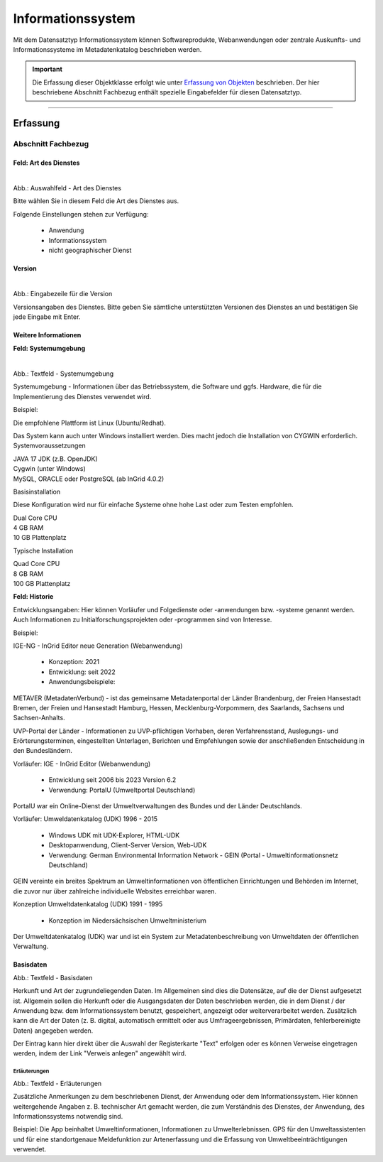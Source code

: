 
Informationssystem
==================

Mit dem Datensatztyp Informationssystem können Softwareprodukte, Webanwendungen oder zentrale Auskunfts- und Informationssysteme im Metadatenkatalog beschrieben werden.

.. important:: Die Erfassung dieser Objektklasse erfolgt wie unter `Erfassung von Objekten <https://metaver-bedienungsanleitung.readthedocs.io/de/latest/metaver_ige/ige_erfassung/erfassung-objekte.html>`_ beschrieben. Der hier beschriebene Abschnitt Fachbezug enthält spezielle Eingabefelder für diesen Datensatztyp.

-----------------------------------------------------------------------------------------------------------------------


Erfassung
---------

Abschnitt Fachbezug
^^^^^^^^^^^^^^^^^^^

Feld: Art des Dienstes
""""""""""""""""""""""

.. figure:: ../../../img/ige/erfassung/ige_metadaten/datensatztypen/datensatztyp_informationssystem/fachbezug_dienstart.png
   :align: left
   :scale: 50
   :figwidth: 100%

Abb.: Auswahlfeld - Art des Dienstes


Bitte wählen Sie in diesem Feld die Art des Dienstes aus.

Folgende Einstellungen stehen zur Verfügung: 

  - Anwendung
  - Informationssystem
  - nicht geographischer Dienst

 
 
Version
"""""""

.. figure:: ../../../img/ige/erfassung/ige_metadaten/datensatztypen/datensatztyp_informationssystem/fachbezug_version.png
   :align: left
   :scale: 50
   :figwidth: 100%


Abb.: Eingabezeile für die Version


Versionsangaben des Dienstes. Bitte geben Sie sämtliche unterstützten Versionen des Dienstes an und bestätigen Sie jede Eingabe mit Enter.

 
Weitere Informationen
"""""""""""""""""""""

**Feld: Systemumgebung**

.. figure:: ../../../img/ige/erfassung/ige_metadaten/datensatztypen/datensatztyp_informationssystem/fachbezug_weitere-informationen.png
   :align: left
   :scale: 50
   :figwidth: 100%

Abb.: Textfeld - Systemumgebung

Systemumgebung - Informationen über das Betriebssystem, die Software und ggfs. Hardware, die für die Implementierung des Dienstes verwendet wird.

Beispiel:

Die empfohlene Plattform ist Linux (Ubuntu/Redhat).

Das System kann auch unter Windows installiert werden. Dies macht jedoch die Installation von CYGWIN erforderlich.
Systemvoraussetzungen

| JAVA 17 JDK (z.B. OpenJDK)
| Cygwin (unter Windows)
| MySQL, ORACLE oder PostgreSQL (ab InGrid 4.0.2)

Basisinstallation

Diese Konfiguration wird nur für einfache Systeme ohne hohe Last oder zum Testen empfohlen.

| Dual Core CPU
| 4 GB RAM
| 10 GB Plattenplatz

Typische Installation

| Quad Core CPU
| 8 GB RAM
| 100 GB Plattenplatz


 
**Feld: Historie**

Entwicklungsangaben: Hier können Vorläufer und Folgedienste oder -anwendungen bzw. -systeme genannt werden. Auch Informationen zu Initialforschungsprojekten oder -programmen sind von Interesse.

Beispiel: 

| IGE-NG - InGrid Editor neue Generation (Webanwendung)

  - Konzeption: 2021
  - Entwicklung: seit 2022
  - Anwendungsbeispiele:

METAVER (MetadatenVerbund) - ist das gemeinsame Metadatenportal der Länder Brandenburg, der Freien Hansestadt Bremen, der Freien und Hansestadt Hamburg, Hessen, Mecklenburg-Vorpommern, des Saarlands, Sachsens und Sachsen-Anhalts.

UVP-Portal der Länder -  Informationen zu UVP-pflichtigen Vorhaben, deren Verfahrensstand, Auslegungs- und Erörterungsterminen, eingestellten Unterlagen, Berichten und Empfehlungen sowie der anschließenden Entscheidung in den Bundesländern.

| Vorläufer: IGE - InGrid Editor (Webanwendung)

  - Entwicklung seit 2006 bis 2023 Version 6.2
  - Verwendung: PortalU (Umweltportal Deutschland)

PortalU war ein Online-Dienst der Umweltverwaltungen des Bundes und der Länder Deutschlands.

| Vorläufer: Umweldatenkatalog (UDK) 1996 - 2015

  - Windows UDK mit UDK-Explorer, HTML-UDK
  - Desktopanwendung, Client-Server Version, Web-UDK
  - Verwendung: German Environmental Information Network - GEIN (Portal - Umweltinformationsnetz Deutschland)

GEIN vereinte ein breites Spektrum an Umweltinformationen von öffentlichen Einrichtungen und Behörden im Internet, die zuvor nur über zahlreiche individuelle Websites erreichbar waren.  

| Konzeption Umweltdatenkatalog (UDK) 1991 - 1995

  - Konzeption im Niedersächsischen Umweltministerium

Der Umweltdatenkatalog (UDK) war und ist ein System zur Metadatenbeschreibung von Umweltdaten der öffentlichen Verwaltung. 




Basisdaten
""""""""""

.. image:: ../../../img_ige/metaver_ige/ige_erfassung/ige_objekte/ige_objektklassen/objektklasse_anwendung/fachbezug_basisdaten.png


Abb.: Textfeld - Basisdaten

Herkunft und Art der zugrundeliegenden Daten.
Im Allgemeinen sind dies die Datensätze, auf die der Dienst aufgesetzt ist. Allgemein sollen die Herkunft oder die Ausgangsdaten der Daten beschrieben werden, die in dem Dienst / der Anwendung bzw. dem Informationssystem benutzt, gespeichert, angezeigt oder weiterverarbeitet werden. Zusätzlich kann die Art der Daten (z. B. digital, automatisch ermittelt oder aus Umfrageergebnissen, Primärdaten, fehlerbereinigte Daten) angegeben werden.

Der Eintrag kann hier direkt über die Auswahl der Registerkarte "Text" erfolgen oder es können Verweise eingetragen werden, indem der Link "Verweis anlegen" angewählt wird.


Erläuterungen
'''''''''''''

.. image:: ../../../img_ige/metaver_ige/ige_erfassung/ige_objekte/ige_objektklassen/objektklasse_anwendung/fachbezug_erlaeuterungen.png


Abb.: Textfeld - Erläuterungen

Zusätzliche Anmerkungen zu dem beschriebenen Dienst, der Anwendung oder dem Informationssystem. Hier können weitergehende Angaben z. B. technischer Art gemacht werden, die zum Verständnis des Dienstes, der Anwendung, des Informationssystems notwendig sind.

Beispiel:
Die App beinhaltet Umweltinformationen, Informationen zu Umwelterlebnissen. GPS für den Umweltassistenten und für eine standortgenaue Meldefunktion zur Artenerfassung und die Erfassung von Umweltbeeinträchtigungen verwendet.
